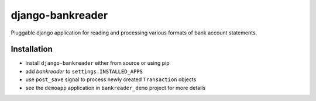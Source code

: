 django-bankreader
=================

Pluggable django application for reading and processing various formats of bank account statements.

Installation
------------

* install ``django-bankreader`` either from source or using pip
* add `bankreader` to ``settings.INSTALLED_APPS``
* use ``post_save`` signal to process newly created ``Transaction`` objects
* see the ``demoapp`` application in ``bankreader_demo`` project for more details
